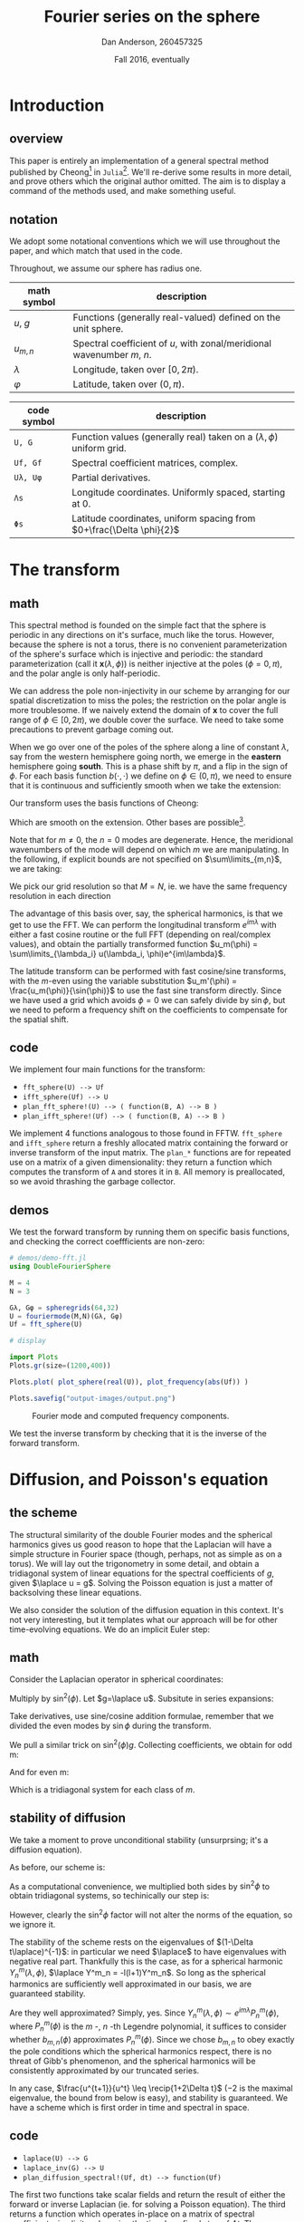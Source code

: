 #+STARTUP: showstars
#+STARTUP: latexpreview 

#+LATEX_CLASS_OPTIONS: [10pt]

#+LATEX_HEADER: \usepackage{amsmath}
#+LATEX_HEADER: \usepackage{fontspec}
#+LATEX_HEADER: \usepackage{unicode-math}

#+LATEX_HEADER: \setmainfont{Linux Libertine}
#+LATEX_HEADER: \setmonofont[scale=0.7]{Droid Sans Mono}

#+LATEX_HEADER: \def\R{\mathbb{R}}
#+LATEX_HEADER: \newcommand{\recip}[1]{\frac{1}{#1}}
#+LATEX_HEADER: \newcommand{\laplace}{\nabla^2}
#+LATEX_HEADER: \newcommand{\Id}{\mathbf{\text{Id}}}

#+title: Fourier series on the sphere
#+author: Dan Anderson, 260457325
#+date: Fall 2016, eventually

* Introduction 
** overview

This paper is entirely an implementation of a general spectral method published
by Cheong[fn:cheong] in ~Julia~[fn:julia-page]. We'll re-derive some results in
more detail, and prove others which the original author omitted. The aim is to
display a command of the methods used, and make something useful.

** notation

We adopt some notational conventions which we will use throughout the paper, and which
match that used in the code. 

Throughout, we assume our sphere has radius one.

| math symbol | description                                                             |
|-------------+-------------------------------------------------------------------------|
| $u$, $g$    | Functions (generally real-valued) defined on the unit sphere.           |
| $u_{m,n}$   | Spectral coefficient of $u$, with zonal/meridional wavenumber $m$, $n$. |
| $λ$         | Longitude, taken over $[0, 2\pi)$.                                      |
| $φ$         | Latitude, taken over $(0,\pi)$.                                         |

| code symbol | description                                                                 |
|-------------+-----------------------------------------------------------------------------|
| ~U, G~        | Function values (generally real) taken on a $(\lambda, \phi)$ uniform grid. |
| ~Uf, Gf~      | Spectral coefficient matrices, complex.                                     |
| ~Uλ, Uφ~      | Partial derivatives.                                                        |
| ~Λs~          | Longitude coordinates. Uniformly spaced, starting at 0.                     |
| ~Φs~          | Latitude coordinates, uniform spacing from $0+\frac{\Delta \phi}{2}$        |


\newpage
* The transform
** math

This spectral method is founded on the simple fact that the sphere is periodic
in any directions on it's surface, much like the torus. However, because the
sphere is not a torus, there is no convenient parameterization of the sphere's
surface which is injective and periodic: the standard parameterization (call it
$\mathbf{x}(\lambda, \phi)$) is neither injective at the poles ($\phi = 0, \pi$), and
the polar angle is only half-periodic.

We can address the pole non-injectivity in our scheme by arranging for our
spatial discretization to miss the poles; the restriction on the polar angle is
more troublesome. If we naively extend the domain of $\mathbf{x}$ to cover the
full range of $\phi \in [0,2\pi)$, we double cover the surface. We need to take
some precautions to prevent garbage coming out.

When we go over one of the poles of the sphere along a line of constant $\lambda$,
say from the western hemisphere going north, we emerge in the *eastern* hemisphere going
*south*. This is a phase shift by $\pi$, and a flip in the sign of $\phi$. For each basis
function $b(\cdot,\cdot)$ we define on $\phi \in (0, \pi)$, we need to ensure that it is continuous and
sufficiently smooth when we take the extension:

\begin{equation*}
\overline{b}(\lambda, \phi) = 
  \begin{cases}
    b(\lambda, \phi) & \phi \in [0, \pi) \\
    b(\lambda+\pi, 2\pi-\phi) & \phi \in [\pi, 2\pi)
  \end{cases}
\end{equation*}

Our transform uses the basis functions of Cheong:

\begin{equation*}
b_{m,n} = e^{im\lambda}
  \begin{cases}
  \cos{n\phi}  &  m=0 \\
  \sin{n\phi}   &  m \text{ is odd} \\
  \sin{\phi}\sin{n\phi} & m \text{ is even, } > 0 
  \end{cases}
\end{equation*}

Which are smooth on the extension. Other bases are possible[fn:other-bases].

Note that for $m \neq 0$, the $n=0$ modes are degenerate. Hence, the meridional
wavenumbers of the mode will depend on which $m$ we are manipulating. In the
following, if explicit bounds are not specified on $\sum\limits_{m,n}$, we are taking:

\begin{align*}
m &= -M, -M+1, ..., 0, ..., M \\
n &= 0, 1, ..., N-1 &\text{if $m=0$} \\
n &= 1, 2, ..., N &\text{otherwise}
\end{align*}

We pick our grid resolution so that $M = N$, ie. we have the same frequency
resolution in each direction 

The advantage of this basis over, say, the spherical harmonics, is that we get to use
the FFT. We can perform the longitudinal transform $e^{im\lambda}$ with either a fast
cosine routine or the full FFT (depending on real/complex values), and obtain the partially
transformed function $u_m(\phi) = \sum\limits_{\lambda_i} u(\lambda_i, \phi)e^{im\lambda}$. 

The latitude transform can be performed with fast cosine/sine transforms, with
the $m$-even using the variable substitution $u_m'(\phi) =
\frac{u_m(\phi)}{\sin(\phi)}$ to use the fast sine transform directly. Since we
have used a grid which avoids $\phi = 0$ we can safely divide by $\sin{\phi}$,
but we need to peform a frequency shift on the coefficients to compensate for
the spatial shift.

** code

We implement four main functions for the transform:

- ~fft_sphere(U) --> Uf~ 
- ~ifft_sphere(Uf) --> U~
- ~plan_fft_sphere!(U) --> ( function(B, A) --> B )~
- ~plan_ifft_sphere!(Uf) --> ( function(B, A) --> B )~

We implement 4 functions analogous to those found in FFTW. ~fft_sphere~ and ~ifft_sphere~ return a freshly
allocated matrix containing the forward or inverse transform of the input matrix. The ~plan_*~ functions
are for repeated use on a matrix of a given dimensionality: they return a function which computes the
transform of ~A~ and stores it in ~B~. All memory is preallocated, so we avoid thrashing the garbage collector.

** demos

We test the forward transform by running them on specific basis functions,
and checking the correct coeffficients are non-zero:

#+begin_src julia 
# demos/demo-fft.jl
using DoubleFourierSphere

M = 4
N = 3

Gλ, Gφ = spheregrids(64,32)
U = fouriermode(M,N)(Gλ, Gφ)
Uf = fft_sphere(U)

# display

import Plots
Plots.gr(size=(1200,400))

Plots.plot( plot_sphere(real(U)), plot_frequency(abs(Uf)) )

Plots.savefig("output-images/output.png")
#+end_src

#+caption: Fourier mode and computed frequency components.
[[file:figures/transform.png]]

We test the inverse transform by checking that it is the inverse of the
forward transform.

\newpage
* Diffusion, and Poisson's equation
** the scheme

The structural similarity of the double Fourier modes and the spherical
harmonics gives us good reason to hope that the Laplacian will have a simple
structure in Fourier space (though, perhaps, not as simple as on a torus). We
will lay out the trigonometry in some detail, and obtain a tridiagonal system of
linear equations for the spectral coefficients of $g$, given $\laplace u = g$.
Solving the Poisson equation is just a matter of backsolving these linear
equations.

We also consider the solution of the diffusion equation in this context. It's not
very interesting, but it templates what our approach will be for other time-evolving
equations. We do an implicit Euler step:

\begin{align*} 
  u^{t+1} =& u^t + \Delta t\laplace u^{t+1} \\
  u^{t+1} =& (1 - \Delta t\laplace)^{-1} u^t
\end{align*} 

** math

Consider the Laplacian operator in spherical coordinates:

\begin{align*}
  \laplace u = &\recip{\sin\phi}\partial_\phi(\sin\phi\partial_\phi u) + \recip{\sin^2\phi}\partial^2_\lambda u
\end{align*}

Multiply by $\sin^2(\phi)$. Let $g=\laplace u$. Subsitute in series expansions: 

\begin{align*}
u &= \sum\limits_{m,n} u_{m,n} b_{m,n}(\lambda, \phi)  \\
g &= \sum\limits_{m,n} g_{m,n} b_{m,n}(\lambda, \phi)
\end{align*}

Take derivatives, use sine/cosine addition formulae, remember that
we divided the even modes by $\sin\phi$ during the transform.

\begin{align*}
\sin\phi \partial_\phi (\sin\phi \partial_\phi b_{m,n}) &= 
\begin{cases}
\recip{2}[ (n+1)(n+2)\cos((n+2)\phi) \\- 2n^2\cos(n\phi) + (n-1)(n-2)\cos((n-2)\phi)] 
& \text{if $m$ zero} \\
\recip{2}[ (n+1)(n+2)\sin((n+2)\phi) \\- 2n^2\sin(n\phi) + (n-1)(n-2)\sin((n-2)\phi)] 
& \text{if $m$ odd} \\
\recip{2}[ n(n+1)\sin\phi\((n+2)\phi) \\- 2n^2\sin\phi\sin(n\phi) + n(n-1)\sin\phi\sin((n-2)\phi)] 
& \text{if $m$ even} 
\end{cases} \\
\partial^2_\lambda b_{m,n} &= -m^2 b_{m,n}
\end{align*}

We pull a similar trick on $\sin^2(\phi) g$. Collecting coefficients, we obtain for odd m:

\begin{align*} 
  &(n-2)(n-2)u_{m,n-2} - 2(n^2+\recip{2}m^2)u_{m,n} + (n+1)(n+2)u_{m,n+2} 
  \\&= -g_{m,n-2} + 2g_{m,n} - g_{m,n+2}   \\
\end{align*}

And for even m:

\begin{align*} 
  &n(n-1)u_{m,n-2} - 2(n^2+\recip{2}m^2)u_{m,n} + n(n+1)u_{m,n+2} 
  \\&= -g_{m,n-2} + 2g_{m,n} - g_{m,n+2}  
\end{align*}

Which is a tridiagonal system for each class of $m$. 

** stability of diffusion

We take a moment to prove unconditional stability (unsurprsing; it's a diffusion equation).

As before, our scheme is:

\begin{equation*} 
  u^{t+1} = (1- \Delta t\laplace)^{-1} u^t
\end{equation*} 

As a computational convenience, we multiplied both sides by $\sin^2\phi$ to obtain tridiagonal
systems, so techinically our step is:

\begin{equation*} 
  u^{t+1} = (\sin^2\phi - \Delta t \sin^2\phi \laplace)^{-1} \sin^2\phi u^t
\end{equation*} 

However, clearly the $\sin^2\phi$ factor will not alter the norms of the
equation, so we ignore it.

The stability of the scheme rests on the eigenvalues of $(1-\Delta t\laplace)^{-1}$:
in particular we need $\laplace$ to have eigenvalues with negative real part.
Thankfully this is the case, as for a spherical harmonic $Y^m_n(\lambda, \phi)$,
$\laplace Y^m_n = -l(l+1)Y^m_n$. So long as the spherical harmonics are
sufficiently well approximated in our basis, we are guaranteed stability.

Are they well approximated? Simply, yes. Since $Y^m_n(\lambda, \phi) \sim
e^{im\lambda}P^m_n(\phi)$, where $P^m_n(\phi)$ is the $m$ -, $n$ -th Legendre
polynomial, it suffices to consider whether $b_{m,n}(\phi)$ approximates
$P^m_n(\phi)$. Since we chose $b_{m,n}$ to obey exactly the pole conditions
which the spherical harmonics respect, there is no threat of Gibb's phenomenon,
and the spherical harmonics will be consistently approximated by our truncated 
series.

In any case, $\frac{u^{t+1}}{u^t} \leq \recip{1+2\Delta t}$ ($-2$ is the maximal
eigenvalue, the bound from below is easy), and stability is guaranteed. We have
a scheme which is first order in time and spectral in space.

** code

- ~laplace(U) --> G~
- ~laplace_inv(G) --> U~
- ~plan_diffusion_spectral!(Uf, dt) --> function(Uf)~

The first two functions take scalar fields and return the result of either the forward
or inverse Laplacian (ie. for solving a Poisson equation). The third returns a function
which operates in-place on a matrix of spectral coefficients, implicity advancing the
time by a fixed step of $\Delta t$. The diffusivity constant is taken to be 1.

** demos

We run the diffusion scheme on a gaussian bump located near one of the poles:

#+begin_src julia
#demos/demo-diffusion.jl
import DoubleFourierSphere; dfs = DoubleFourierSphere
using Plots
using JLD

Plots.gr()

G = zeros(Complex128, 128, 64)
G[13:33, 43:63] = [ e^(-0.03*x^2 - 0.03*y^2) 
                    for x in -10:10, y in -10:10]
G0 = copy(G)
Gf = dfs.fft_sphere(G)
Gf *= 3

# dt arbitrarily chosen
Diffuse! = dfs.plan_diffuse_spectral!(Gf, 1e-4)

anim = Animation()

for i= 1:1000
    Diffuse!(Gf)
    if i%10 == 0
    		Plots.heatmap(real( dfs.ift_sphere(Gf))', 
                      color_limits=(0,1), colorbar=:none)
        Plots.frame(anim)
    end
end

gif(anim, "diffusion.gif", fps=10)
#+end_src

#+caption: Diffusion, initial conditions
[[file:figures/diffusion-first.png]]

#+caption: Diffusion, after 1000 time steps.
[[file:figures/diffusion-last.png]]

\newpage
* Wave equation
** scheme

Almost identically to the case of diffusion, but extending the finite
difference in time to second order:

\begin{align*}
u^{t+1} - 2u^t + u^{t-1} &= \Delta t^2 \laplace u^{t+1} \\
u^{t+1}                  &= (1-\Delta t^2\laplace)^{-1} [ 2u^t - u^{t-1} ] \\
\frac{u^{t+1}}{u^t}      &= (1-\Delta t^2\laplace)^{-1} (2 - \frac{u^{t-1}}{u^t} )
\end{align*}

Playing loosely with notation, the scheme is stable so long as
$1-\Delta t^2\laplace > 2 - \frac{u^{t-1}}{u^t}$, which follows inductively so
long as $u^1$ and $u^0$ are sufficiently close (ie. the initial velocity
conditions are gentle). 

** code

- ~plan_wave_spectral!(Uf, dt) --> function(Uf1, Uf0)~

We implement a single function which returns a routine which advances
the time step by dt, given $u^t$ as ~Uf1~, and $u^{t-1}$ as ~Uf0~.
 
** demos


We run our scheme on a gaussian bump, with zero initial velocity:

#+begin_src julia
#demos/demo-wave.jl
import DoubleFourierSphere; dfs = DoubleFourierSphere
using Plots
using JLD

Plots.gr()

G = zeros(Complex128, 128, 64)
G[13:33, 23:43] = [ e^(-0.03*x^2 - 0.03*y^2) 
                    for x in -10:10, y in -10:10]
G *= 3

G0 = copy(G)
G1 = copy(G)
G0f = dfs.fft_sphere(G0)
G1f = dfs.fft_sphere(G1)

# dt arbitrarily chosen
Wave! = dfs.plan_wave_spectral!(G0f, 6e-3)

anim = Animation()

for i= 1:1000
    G1f, G0f = Wave!(G1f, G0f)
    if i%10 == 0
        heatmap( real(dfs.ift_sphere(G1f))', 
                 color_limits=(-1,1), colorbar=:none)
        Plots.frame(anim)
    end
end

gif(anim, "wave.gif", fps=10)
#+end_src

#+caption: Initial displacement.
[[file:figures/wave-first.png]]

#+caption: Wave shortly after simulation begins.
[[file:figures/wave-inter.png]]

#+caption: Wavefront crossing over the poles. (see gif for animation).
[[file:figures/wave-last.png]]

\pagebreak
* Advection equation
** scheme

\begin{align*}
u^{t+1} &= u^t + \mathbf{v} \cdot \nabla u^t \\
u^{t+1} &= u^t + \recip{\sin\phi}\mathbf{v} \cdot (\sin\phi\nabla)u^t \text{ for sparse matrix.}
\end{align*}

Where $\mathbf{v}$ is the constant in time, variable in space velocity field. 

Identical to our approach to the Laplacian, we derive a linear system for
computing the gradient of a scalar field: the action of $\sin\phi\nabla$ is
tridiagonal, so we use that. We take the inverse Fourier transform of the
gradient to compute the pointwise product of the gradient with the flow field.
We return to Fourier space to compute the explicit time step.

Without further treatment, this scheme is unstable. We have options to improve
stability: we can use an implicit scheme, or introduce artificial diffusion.
We discuss the stability further after writing down the gradient-as-matrix.

** tridiagonal

The linear system for the gradient (times $\sin\phi$) is as follows:

\begin{align*}
(\sin\phi\partial_\phi u)_{m,n} &=
\begin{cases}
  \frac{n}{2}[ u_{m,n-1} - u_{m,n+1}] & \text{if m even, $\neq 0$} \\
  \recip{2}[ (n-1)u_{m,n-1} - (n+1)u_{m,n+1}] & \text{if m odd, $m = 0$} 
\end{cases} \\
(\partial_\lambda u)_{m,n} &= im u_{m,n}
\end{align*}

And it remains to divide by $\sin\phi$ after leaving frequency space to compute
the true gradient.

** stability
We begin by looking at explicit Euler:

\begin{align*}
u^{t+1} = u^t - \Delta t \mathbf{v} \cdot \nabla u^t \\
u^{t+1} = (1 - \Delta t (\mathbf{v} \cdot \nabla)) u^t
\end{align*}

Where the stability clearly depends on $\nabla$.
The gradient itself has purely imaginary eigenvalues, so the eigenvalues
of $1- \Delta t (\mathbf{v} \cdot \nabla)$ will  have modulus $>1$, and,
hence, the scheme will be unstable.

An implicit version of the above works better:

\begin{align*}
u^{t+1} = u^t - \Delta t \mathbf{v} \cdot \nabla u^t+1 \\
u^{t+1} = (1 + \Delta t (\mathbf{v} \cdot \nabla))^{-1} u^t
\end{align*}

Which is unconditionally stable. 

Better still, we can take a convex combination (with the implicit coefficient
slightly greater than $\recip{2}$ to account for rounding error) to reduce the
diffusive effects of the implicit time step.

Since we do not have a convenient computational form for the inverse operator
(sadly), we are forced to use an implicit solver (eg. fixed point iteration,
secant method, etc). This considerably increases the number of function
evaluations per time step, so we may as well compute the explicit step as well.

We implement the following scheme: 

\begin{align*}
u^{t+1} = u^t - \frac{\Delta t}{2}[ (1-\epsilon) \mathbf{v} \cdot \nabla u^t + (1+\epsilon) \mathbf{v} \cdot \nabla u^{t+1} ] \\
\frac{u^{t+1}}{u^t} = \frac{1-(1-\epsilon)\Delta t \mathbf{v} \cdot \nabla}{(1 + (1+\epsilon)\Delta t (\mathbf{v} \cdot \nabla)}
\end{align*}

With $\epsilon$ some small real number, sufficient to account for rounding/truncation errors. In the demos below, we take $\epsilon=0.1$,
which, empirically, works.

Now, the above is a second order linear scheme, so by Godunov's theorem we
expect some oscillations to be introduced. If we were going to go farther in
improving this scheme, we would consider a TVD modification; since we have
already computed the spatial Fourier series of the scalar field, it is easy to
interpolate the field values at the cell boundaries. However, we cut ourselves
off here, and instead add some artificial diffusion to keep our demos pretty and
oscillation-free.

The demos below were generated by an explicit time step with artificial diffusion added,
on the order of $|\mathbf{v}|\Delta x$. (This estimate is derived from $\mathbf{v} \cdot \nabla$
having eigenvalue magnitude $\sim (n+m)$. Since oscillations appear in the higher wavenumbers,
and diffusion acts like $(n^2+m^2)$, we multiply by $\recip{n}$, or $\Delta x$ to estimate the
required level of diffusion. It's a hack, so we don't fuss over the exact value). 

** code
   
- ~plan_advection_spectral!(Uf) --> function(Uf, Vx, Vy, dt)~

Returns a routine which advects scalar field ~U~ forward by time-step ~dt~, under velocity
field ~Vx~, ~Vy~.

** demos

We advect a pair of gaussian bumps on the sphere subject to an axisymmetric velocity
field; we take the rotation axis to be offset by $\frac{\pi}{4}$ from the coordinate axis.

#+begin_src julia
#demos/demo-advection.jl
import DoubleFourierSphere; dfs = DoubleFourierSphere
using Plots
using JLD

Plots.gr()

@load "../../demos/G.jld"
@load "../../demos/tilted-stream.jld" # called "KK"

G0 = copy(G)
G0 *= 3
G0f = dfs.fft_sphere(G0)

# import stream function, take gradient
Vy, Vx = dfs.gradient(KK)
Vx *= -1

# dt arbitrarily chosen
dt = 5e-3
Advect! = dfs.plan_advection_spectral!(G0f)
Diffuse! = dfs.plan_diffuse_spectral!(G0f, dt*2*pi/128/16)

anim = Animation()

for i= 1:1000
    Advect!(G0f, Vx, Vy, dt); Diffuse!(G0f)
    if i%10 == 0
        println("tick")
        heatmap( real(dfs.ift_sphere(G0f))', 
                 color_limits=(0,1), colorbar=:none)
        Plots.frame(anim)
    end
end

gif(anim, "advect.gif", fps=10)
#+end_src

#+caption: Stream function, tilted axisymmetric flow.
[[file:figures/tilted.png]]

#+caption: Scalar field initial density.
[[file:figures/advect-first.png]]

#+caption: Scalar field final density.
[[file:figures/advect-last.png]]

* Footnotes

[fn:cheong] H. Cheong, *Double Fourier series on a sphere*, Journal of Computational Physics. (2000).
[fn:julia-page] [[https://julialang.org]] 
[fn:other-bases] S. A. Orszag, *Fourier series on spheres*, Monthly Weather Review. (1974).
     
